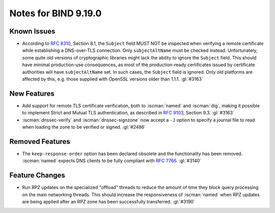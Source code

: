 .. Copyright (C) Internet Systems Consortium, Inc. ("ISC")
..
.. SPDX-License-Identifier: MPL-2.0
..
.. This Source Code Form is subject to the terms of the Mozilla Public
.. License, v. 2.0.  If a copy of the MPL was not distributed with this
.. file, you can obtain one at https://mozilla.org/MPL/2.0/.
..
.. See the COPYRIGHT file distributed with this work for additional
.. information regarding copyright ownership.

Notes for BIND 9.19.0
---------------------

Known Issues
~~~~~~~~~~~~

- According to :rfc:`8310`, Section 8.1, the ``Subject`` field MUST NOT
  be inspected when verifying a remote certificate while establishing a
  DNS-over-TLS connection. Only ``subjectAltName`` must be checked
  instead. Unfortunately, some quite old versions of cryptographic
  libraries might lack the ability to ignore the ``Subject`` field. This
  should have minimal production-use consequences, as most of the
  production-ready certificates issued by certificate authorities will
  have ``subjectAltName`` set. In such cases, the ``Subject`` field is
  ignored. Only old platforms are affected by this, e.g. those supplied
  with OpenSSL versions older than 1.1.1. :gl:`#3163`

New Features
~~~~~~~~~~~~

- Add support for remote TLS certificate verification, both to
  :iscman:`named` and :iscman:`dig`, making it possible to implement
  Strict and Mutual TLS authentication, as described in :rfc:`9103`,
  Section 9.3. :gl:`#3163`

- :iscman:`dnssec-verify` and :iscman:`dnssec-signzone` now accept a
  ``-J`` option to specify a journal file to read when loading the zone
  to be verified or signed. :gl:`#2486`

Removed Features
~~~~~~~~~~~~~~~~

- The ``keep-response-order`` option has been declared obsolete and the
  functionality has been removed. :iscman:`named` expects DNS clients to
  be fully compliant with :rfc:`7766`. :gl:`#3140`

Feature Changes
~~~~~~~~~~~~~~~

- Run RPZ updates on the specialized "offload" threads to reduce the
  amount of time they block query processing on the main networking
  threads. This should increase the responsiveness of :iscman:`named`
  when RPZ updates are being applied after an RPZ zone has been
  successfully transferred. :gl:`#3190`

